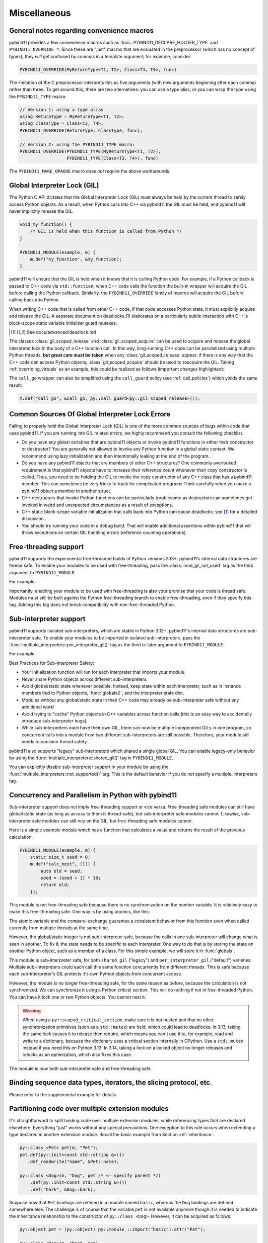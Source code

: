 Miscellaneous
#############

.. _macro_notes:

General notes regarding convenience macros
==========================================

pybind11 provides a few convenience macros such as
:func:`PYBIND11_DECLARE_HOLDER_TYPE` and ``PYBIND11_OVERRIDE_*``. Since these
are "just" macros that are evaluated in the preprocessor (which has no concept
of types), they *will* get confused by commas in a template argument; for
example, consider:

.. code-block:: cpp

    PYBIND11_OVERRIDE(MyReturnType<T1, T2>, Class<T3, T4>, func)

The limitation of the C preprocessor interprets this as five arguments (with new
arguments beginning after each comma) rather than three.  To get around this,
there are two alternatives: you can use a type alias, or you can wrap the type
using the ``PYBIND11_TYPE`` macro:

.. code-block:: cpp

    // Version 1: using a type alias
    using ReturnType = MyReturnType<T1, T2>;
    using ClassType = Class<T3, T4>;
    PYBIND11_OVERRIDE(ReturnType, ClassType, func);

    // Version 2: using the PYBIND11_TYPE macro:
    PYBIND11_OVERRIDE(PYBIND11_TYPE(MyReturnType<T1, T2>),
                      PYBIND11_TYPE(Class<T3, T4>), func)

The ``PYBIND11_MAKE_OPAQUE`` macro does *not* require the above workarounds.

.. _gil:

Global Interpreter Lock (GIL)
=============================

The Python C API dictates that the Global Interpreter Lock (GIL) must always
be held by the current thread to safely access Python objects. As a result,
when Python calls into C++ via pybind11 the GIL must be held, and pybind11
will never implicitly release the GIL.

.. code-block:: cpp

    void my_function() {
        /* GIL is held when this function is called from Python */
    }

    PYBIND11_MODULE(example, m) {
        m.def("my_function", &my_function);
    }

pybind11 will ensure that the GIL is held when it knows that it is calling
Python code. For example, if a Python callback is passed to C++ code via
``std::function``, when C++ code calls the function the built-in wrapper
will acquire the GIL before calling the Python callback. Similarly, the
``PYBIND11_OVERRIDE`` family of macros will acquire the GIL before calling
back into Python.

When writing C++ code that is called from other C++ code, if that code accesses
Python state, it must explicitly acquire and release the GIL. A separate
document on deadlocks [#f8]_ elaborates on a particularly subtle interaction
with C++'s block-scope static variable initializer guard mutexes.

.. [#f8] See docs/advanced/deadlock.md

The classes :class:`gil_scoped_release` and :class:`gil_scoped_acquire` can be
used to acquire and release the global interpreter lock in the body of a C++
function call. In this way, long-running C++ code can be parallelized using
multiple Python threads, **but great care must be taken** when any
:class:`gil_scoped_release` appear: if there is any way that the C++ code
can access Python objects, :class:`gil_scoped_acquire` should be used to
reacquire the GIL. Taking :ref:`overriding_virtuals` as an example, this
could be realized as follows (important changes highlighted):

.. code-block:: cpp
    :emphasize-lines: 8,30,31

    class PyAnimal : public Animal, py::trampoline_self_life_support {
    public:
        /* Inherit the constructors */
        using Animal::Animal;

        /* Trampoline (need one for each virtual function) */
        std::string go(int n_times) {
            /* PYBIND11_OVERRIDE_PURE will acquire the GIL before accessing Python state */
            PYBIND11_OVERRIDE_PURE(
                std::string, /* Return type */
                Animal,      /* Parent class */
                go,          /* Name of function */
                n_times      /* Argument(s) */
            );
        }
    };

    PYBIND11_MODULE(example, m) {
        py::class_<Animal, PyAnimal, py::smart_holder> animal(m, "Animal");
        animal
            .def(py::init<>())
            .def("go", &Animal::go);

        py::class_<Dog, py::smart_holder>(m, "Dog", animal)
            .def(py::init<>());

        m.def("call_go", [](Animal *animal) -> std::string {
            // GIL is held when called from Python code. Release GIL before
            // calling into (potentially long-running) C++ code
            py::gil_scoped_release release;
            return call_go(animal);
        });
    }

The ``call_go`` wrapper can also be simplified using the ``call_guard`` policy
(see :ref:`call_policies`) which yields the same result:

.. code-block:: cpp

    m.def("call_go", &call_go, py::call_guard<py::gil_scoped_release>());


.. _commongilproblems:

Common Sources Of Global Interpreter Lock Errors
==================================================================

Failing to properly hold the Global Interpreter Lock (GIL) is one of the
more common sources of bugs within code that uses pybind11. If you are
running into GIL related errors, we highly recommend you consult the
following checklist.

- Do you have any global variables that are pybind11 objects or invoke
  pybind11 functions in either their constructor or destructor? You are generally
  not allowed to invoke any Python function in a global static context. We recommend
  using lazy initialization and then intentionally leaking at the end of the program.

- Do you have any pybind11 objects that are members of other C++ structures? One
  commonly overlooked requirement is that pybind11 objects have to increase their reference count
  whenever their copy constructor is called. Thus, you need to be holding the GIL to invoke
  the copy constructor of any C++ class that has a pybind11 member. This can sometimes be very
  tricky to track for complicated programs Think carefully when you make a pybind11 object
  a member in another struct.

- C++ destructors that invoke Python functions can be particularly troublesome as
  destructors can sometimes get invoked in weird and unexpected circumstances as a result
  of exceptions.

- C++ static block-scope variable initialization that calls back into Python can
  cause deadlocks; see [#f8]_ for a detailed discussion.

- You should try running your code in a debug build. That will enable additional assertions
  within pybind11 that will throw exceptions on certain GIL handling errors
  (reference counting operations).

.. _misc_free_threading:

Free-threading support
==================================================================

pybind11 supports the experimental free-threaded builds of Python versions 3.13+.
pybind11's internal data structures are thread safe. To enable your modules to be used with
free-threading, pass the :class:`mod_gil_not_used` tag as the third argument to
``PYBIND11_MODULE``.

For example:

.. code-block:: cpp
    :emphasize-lines: 1

    PYBIND11_MODULE(example, m, py::mod_gil_not_used()) {
        py::class_<Animal> animal(m, "Animal");
        // etc
    }

Importantly, enabling your module to be used with free-threading is also your promise that
your code is thread safe.  Modules must still be built against the Python free-threading branch to
enable free-threading, even if they specify this tag.  Adding this tag does not break
compatibility with non-free-threaded Python.

.. _misc_subinterp:

Sub-interpreter support
==================================================================

pybind11 supports isolated sub-interpreters, which are stable in Python 3.12+.  pybind11's
internal data structures are sub-interpreter safe. To enable your modules to be imported in
isolated sub-interpreters, pass the :func:`multiple_interpreters::per_interpreter_gil()`
tag as the third or later argument to ``PYBIND11_MODULE``.

For example:

.. code-block:: cpp
    :emphasize-lines: 1

    PYBIND11_MODULE(example, m, py::multiple_interpreters::per_interpreter_gil()) {
        py::class_<Animal> animal(m, "Animal");
        // etc
    }

Best Practices for Sub-interpreter Safety:

- Your initialization function will run for each interpreter that imports your module.

- Never share Python objects across different sub-interpreters.

- Avoid global/static state whenever possible. Instead, keep state within each interpreter,
  such as in instance members tied to Python objects, :func:`globals()`, and the interpreter
  state dict.

- Modules without any global/static state in their C++ code may already be sub-interpreter safe
  without any additional work!

- Avoid trying to "cache" Python objects in C++ variables across function calls (this is an easy
  way to accidentally introduce sub-interpreter bugs).

- While sub-interpreters each have their own GIL, there can now be multiple independent GILs in one
  program, so concurrent calls into a module from two different sub-interpreters are still
  possible. Therefore, your module still needs to consider thread safety.

pybind11 also supports "legacy" sub-interpreters which shared a single global GIL. You can enable
legacy-only behavior by using the :func:`multiple_interpreters::shared_gil()` tag in
``PYBIND11_MODULE``.

You can explicitly disable sub-interpreter support in your module by using the
:func:`multiple_interpreters::not_supported()` tag. This is the default behavior if you do not
specify a multiple_interpreters tag.

.. _misc_concurrency:

Concurrency and Parallelism in Python with pybind11
===================================================

Sub-interpreter support does not imply free-threading support or vice versa.  Free-threading safe
modules can still have global/static state (as long as access to them is thread-safe), but
sub-interpreter safe modules cannot.  Likewise, sub-interpreter safe modules can still rely on the
GIL, but free-threading safe modules cannot.

Here is a simple example module which has a function that calculates a value and returns the result
of the previous calculation.

.. code-block:: cpp

    PYBIND11_MODULE(example, m) {
        static size_t seed = 0;
        m.def("calc_next", []() {
            auto old = seed;
            seed = (seed + 1) * 10;
            return old;
        });

This module is not free-threading safe because there is no synchronization on the number variable.
It is relatively easy to make this free-threading safe.  One way is by using atomics, like this:

.. code-block:: cpp
    :emphasize-lines: 1,2

    PYBIND11_MODULE(example, m, py::mod_gil_not_used()) {
        static std::atomic<size_t> seed(0);
        m.def("calc_next", []() {
            size_t old, next;
            do {
                old = seed.load();
                next = (old + 1) * 10;
            } while (!seed.compare_exchange_weak(old, next));
            return old;
        });
    }

The atomic variable and the compare-exchange guarantee a consistent behavior from this function even
when called currently from multiple threads at the same time.

However, the global/static integer is not sub-interpreter safe, because the calls in one
sub-interpreter will change what is seen in another. To fix it, the state needs to be specific to
each interpreter.  One way to do that is by storing the state on another Python object, such as a
member of a class. For this simple example, we will store it in :func:`globals`.

.. code-block:: cpp
    :emphasize-lines: 1,6

    PYBIND11_MODULE(example, m, py::multiple_interpreters::per_interpreter_gil()) {
        m.def("calc_next", []() {
            if (!py::globals().contains("myseed"))
                py::globals()["myseed"] = 0;
            size_t old = py::globals()["myseed"];
            py::globals()["myseed"] = (old + 1) * 10;
            return old;
        });
    }

This module is sub-interpreter safe, for both ``shared_gil`` ("legacy") and
``per_interpreter_gil`` ("default") varieties. Multiple sub-interpreters could each call this same
function concurrently from different threads. This is safe because each sub-interpreter's GIL
protects it's own Python objects from concurrent access.

However, the module is no longer free-threading safe, for the same reason as
before, because the calculation is not synchronized. We can synchronize it
using a Python critical section. This will do nothing if not in free-threaded
Python. You can have it lock one or two Python objects. You cannot nest it.

.. warning::

   When using a ``py::scoped_critical_section``, make sure it is not nested and
   that no other synchronization primitives (such as a ``std::mutex``) are
   held, which could lead to deadlocks. In 3.13, taking the same lock causes it
   to release then require, which means you can't use it to, for example, read
   and write to a dictionary, because the dictionary uses a critical section
   internally in CPython. Use a ``std::mutex`` instead if you need this on
   Python 3.13. In 3.14, taking a lock on a locked object no longer releases
   and relocks as an optimization, which also fixes this case.

.. code-block:: cpp
    :emphasize-lines: 1,4,8

    #include <pybind11/critical_section.h>
    // ...

    PYBIND11_MODULE(example, m, py::multiple_interpreters::per_interpreter_gil(), py::mod_gil_not_used()) {
        m.def("calc_next", []() {
            size_t old;
            py::dict g = py::globals();
            py::scoped_critical_section guard(g);
            if (!g.contains("myseed"))
                g["myseed"] = 0;
            old = g["myseed"];
            g["myseed"] = (old + 1) * 10;
            return old;
        });
    }

The module is now both sub-interpreter safe and free-threading safe.

Binding sequence data types, iterators, the slicing protocol, etc.
==================================================================

Please refer to the supplemental example for details.

.. seealso::

    The file :file:`tests/test_sequences_and_iterators.cpp` contains a
    complete example that shows how to bind a sequence data type, including
    length queries (``__len__``), iterators (``__iter__``), the slicing
    protocol and other kinds of useful operations.


Partitioning code over multiple extension modules
=================================================

It's straightforward to split binding code over multiple extension modules,
while referencing types that are declared elsewhere. Everything "just" works
without any special precautions. One exception to this rule occurs when
extending a type declared in another extension module. Recall the basic example
from Section :ref:`inheritance`.

.. code-block:: cpp

    py::class_<Pet> pet(m, "Pet");
    pet.def(py::init<const std::string &>())
       .def_readwrite("name", &Pet::name);

    py::class_<Dog>(m, "Dog", pet /* <- specify parent */)
        .def(py::init<const std::string &>())
        .def("bark", &Dog::bark);

Suppose now that ``Pet`` bindings are defined in a module named ``basic``,
whereas the ``Dog`` bindings are defined somewhere else. The challenge is of
course that the variable ``pet`` is not available anymore though it is needed
to indicate the inheritance relationship to the constructor of ``py::class_<Dog>``.
However, it can be acquired as follows:

.. code-block:: cpp

    py::object pet = (py::object) py::module_::import("basic").attr("Pet");

    py::class_<Dog>(m, "Dog", pet)
        .def(py::init<const std::string &>())
        .def("bark", &Dog::bark);

Alternatively, you can specify the base class as a template parameter option to
``py::class_``, which performs an automated lookup of the corresponding Python
type. Like the above code, however, this also requires invoking the ``import``
function once to ensure that the pybind11 binding code of the module ``basic``
has been executed:

.. code-block:: cpp

    py::module_::import("basic");

    py::class_<Dog, Pet>(m, "Dog")
        .def(py::init<const std::string &>())
        .def("bark", &Dog::bark);

Naturally, both methods will fail when there are cyclic dependencies.

Note that pybind11 code compiled with hidden-by-default symbol visibility (e.g.
via the command line flag ``-fvisibility=hidden`` on GCC/Clang), which is
required for proper pybind11 functionality, can interfere with the ability to
access types defined in another extension module.  Working around this requires
manually exporting types that are accessed by multiple extension modules;
pybind11 provides a macro to do just this:

.. code-block:: cpp

    class PYBIND11_EXPORT Dog : public Animal {
        ...
    };

Note also that it is possible (although would rarely be required) to share arbitrary
C++ objects between extension modules at runtime. Internal library data is shared
between modules using capsule machinery [#f6]_ which can be also utilized for
storing, modifying and accessing user-defined data. Note that an extension module
will "see" other extensions' data if and only if they were built with the same
pybind11 version. Consider the following example:

.. code-block:: cpp

    auto data = reinterpret_cast<MyData *>(py::get_shared_data("mydata"));
    if (!data)
        data = static_cast<MyData *>(py::set_shared_data("mydata", new MyData(42)));

If the above snippet was used in several separately compiled extension modules,
the first one to be imported would create a ``MyData`` instance and associate
a ``"mydata"`` key with a pointer to it. Extensions that are imported later
would be then able to access the data behind the same pointer.

.. [#f6] https://docs.python.org/3/extending/extending.html#using-capsules

Module Destructors
==================

pybind11 does not provide an explicit mechanism to invoke cleanup code at
module destruction time. In rare cases where such functionality is required, it
is possible to emulate it using Python capsules or weak references with a
destruction callback.

.. code-block:: cpp

    auto cleanup_callback = []() {
        // perform cleanup here -- this function is called with the GIL held
    };

    m.add_object("_cleanup", py::capsule(cleanup_callback));

This approach has the potential downside that instances of classes exposed
within the module may still be alive when the cleanup callback is invoked
(whether this is acceptable will generally depend on the application).

Alternatively, the capsule may also be stashed within a type object, which
ensures that it not called before all instances of that type have been
collected:

.. code-block:: cpp

    auto cleanup_callback = []() { /* ... */ };
    m.attr("BaseClass").attr("_cleanup") = py::capsule(cleanup_callback);

Both approaches also expose a potentially dangerous ``_cleanup`` attribute in
Python, which may be undesirable from an API standpoint (a premature explicit
call from Python might lead to undefined behavior). Yet another approach that
avoids this issue involves weak reference with a cleanup callback:

.. code-block:: cpp

    // Register a callback function that is invoked when the BaseClass object is collected
    py::cpp_function cleanup_callback(
        [](py::handle weakref) {
            // perform cleanup here -- this function is called with the GIL held

            weakref.dec_ref(); // release weak reference
        }
    );

    // Create a weak reference with a cleanup callback and initially leak it
    (void) py::weakref(m.attr("BaseClass"), cleanup_callback).release();

.. note::

    PyPy does not garbage collect objects when the interpreter exits. An alternative
    approach (which also works on CPython) is to use the :py:mod:`atexit` module [#f7]_,
    for example:

    .. code-block:: cpp

        auto atexit = py::module_::import("atexit");
        atexit.attr("register")(py::cpp_function([]() {
            // perform cleanup here -- this function is called with the GIL held
        }));

    .. [#f7] https://docs.python.org/3/library/atexit.html


Generating documentation using Sphinx
=====================================

Sphinx [#f4]_ has the ability to inspect the signatures and documentation
strings in pybind11-based extension modules to automatically generate beautiful
documentation in a variety formats. The python_example repository [#f5]_ contains a
simple example repository which uses this approach.

There are two potential gotchas when using this approach: first, make sure that
the resulting strings do not contain any :kbd:`TAB` characters, which break the
docstring parsing routines. You may want to use C++11 raw string literals,
which are convenient for multi-line comments. Conveniently, any excess
indentation will be automatically be removed by Sphinx. However, for this to
work, it is important that all lines are indented consistently, i.e.:

.. code-block:: cpp

    // ok
    m.def("foo", &foo, R"mydelimiter(
        The foo function

        Parameters
        ----------
    )mydelimiter");

    // *not ok*
    m.def("foo", &foo, R"mydelimiter(The foo function

        Parameters
        ----------
    )mydelimiter");

By default, pybind11 automatically generates and prepends a signature to the docstring of a function
registered with ``module_::def()`` and ``class_::def()``. Sometimes this
behavior is not desirable, because you want to provide your own signature or remove
the docstring completely to exclude the function from the Sphinx documentation.
The class ``options`` allows you to selectively suppress auto-generated signatures:

.. code-block:: cpp

    PYBIND11_MODULE(example, m) {
        py::options options;
        options.disable_function_signatures();

        m.def("add", [](int a, int b) { return a + b; }, "A function which adds two numbers");
    }

pybind11 also appends all members of an enum to the resulting enum docstring.
This default behavior can be disabled by using the ``disable_enum_members_docstring()``
function of the ``options`` class.

With ``disable_user_defined_docstrings()`` all user defined docstrings of
``module_::def()``, ``class_::def()`` and ``enum_()`` are disabled, but the
function signatures and enum members are included in the docstring, unless they
are disabled separately.

Note that changes to the settings affect only function bindings created during the
lifetime of the ``options`` instance. When it goes out of scope at the end of the module's init function,
the default settings are restored to prevent unwanted side effects.

.. [#f4] http://www.sphinx-doc.org
.. [#f5] http://github.com/pybind/python_example

.. _avoiding-cpp-types-in-docstrings:

Avoiding C++ types in docstrings
================================

Docstrings are generated at the time of the declaration, e.g. when ``.def(...)`` is called.
At this point parameter and return types should be known to pybind11.
If a custom type is not exposed yet through a ``py::class_`` constructor or a custom type caster,
its C++ type name will be used instead to generate the signature in the docstring:

.. code-block:: text

     |  __init__(...)
     |      __init__(self: example.Foo, arg0: ns::Bar) -> None
                                              ^^^^^^^


This limitation can be circumvented by ensuring that C++ classes are registered with pybind11
before they are used as a parameter or return type of a function:

.. code-block:: cpp

    PYBIND11_MODULE(example, m) {

        auto pyFoo = py::class_<ns::Foo>(m, "Foo");
        auto pyBar = py::class_<ns::Bar>(m, "Bar");

        pyFoo.def(py::init<const ns::Bar&>());
        pyBar.def(py::init<const ns::Foo&>());
    }

Setting inner type hints in docstrings
======================================

When you use pybind11 wrappers for ``list``, ``dict``, and other generic python
types, the docstring will just display the generic type. You can convey the
inner types in the docstring by using a special 'typed' version of the generic
type.

.. code-block:: cpp

    PYBIND11_MODULE(example, m) {
        m.def("pass_list_of_str", [](py::typing::List<py::str> arg) {
            // arg can be used just like py::list
        ));
    }

The resulting docstring will be ``pass_list_of_str(arg0: list[str]) -> None``.

The following special types are available in ``pybind11/typing.h``:

* ``py::Tuple<Args...>``
* ``py::Dict<K, V>``
* ``py::List<V>``
* ``py::Set<V>``
* ``py::Callable<Signature>``

.. warning:: Just like in python, these are merely hints. They don't actually
             enforce the types of their contents at runtime or compile time.
